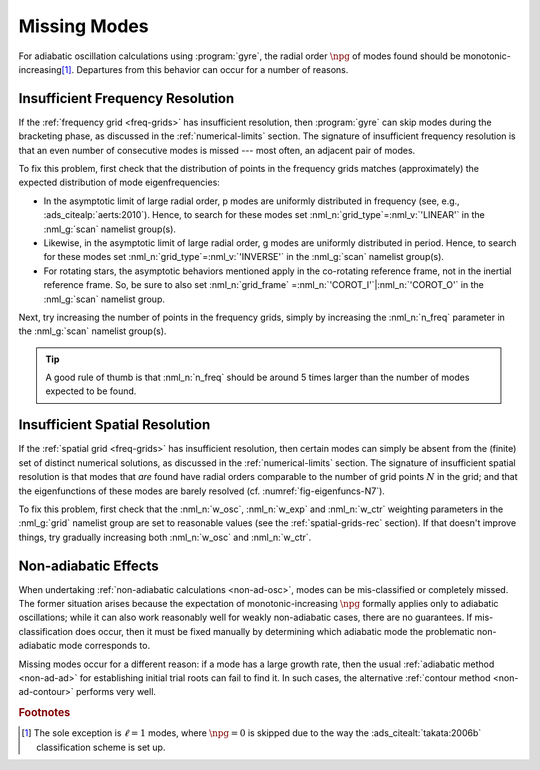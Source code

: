 .. _troubleshoot-miss:

Missing Modes
=============

For adiabatic oscillation calculations using :program:`gyre`, the
radial order :math:`\npg` of modes found should be
monotonic-increasing\ [#dipole]_. Departures from this behavior can
occur for a number of reasons.

Insufficient Frequency Resolution
---------------------------------

If the :ref:`frequency grid <freq-grids>` has insufficient resolution,
then :program:`gyre` can skip modes during the bracketing phase, as
discussed in the :ref:`numerical-limits` section. The signature of
insufficient frequency resolution is that an even number of
consecutive modes is missed --- most often, an adjacent pair of modes.

To fix this problem, first check that the distribution of points in
the frequency grids matches (approximately) the expected distribution of
mode eigenfrequencies:

* In the asymptotic limit of large radial order, p modes are uniformly
  distributed in frequency (see, e.g.,
  :ads_citealp:`aerts:2010`). Hence, to search for these modes set
  :nml_n:`grid_type`\ =\ :nml_v:`'LINEAR'` in the :nml_g:`scan`
  namelist group(s).

* Likewise, in the asymptotic limit of large radial order, g modes are
  uniformly distributed in period. Hence, to search for these modes
  set :nml_n:`grid_type`\ =\ :nml_v:`'INVERSE'` in the :nml_g:`scan`
  namelist group(s).

* For rotating stars, the asymptotic behaviors mentioned apply in the
  co-rotating reference frame, not in the inertial reference
  frame. So, be sure to also set :nml_n:`grid_frame` \ =\
  :nml_n:`'COROT_I'`\ \|\ :nml_n:`'COROT_O'` in the :nml_g:`scan`
  namelist group.
  
Next, try increasing the number of points in the frequency grids,
simply by increasing the :nml_n:`n_freq` parameter in the
:nml_g:`scan` namelist group(s).

.. tip::

   A good rule of thumb is that :nml_n:`n_freq` should be around 5
   times larger than the number of modes expected to be found.

Insufficient Spatial Resolution
-------------------------------

If the :ref:`spatial grid <freq-grids>` has insufficient resolution,
then certain modes can simply be absent from the (finite) set of
distinct numerical solutions, as discussed in the
:ref:`numerical-limits` section. The signature of insufficient spatial
resolution is that modes that `are` found have radial orders
comparable to the number of grid points :math:`N` in the grid; and
that the eigenfunctions of these modes are barely resolved
(cf. :numref:`fig-eigenfuncs-N7`).

To fix this problem, first check that the :nml_n:`w_osc`,
:nml_n:`w_exp` and :nml_n:`w_ctr` weighting parameters in the
:nml_g:`grid` namelist group are set to reasonable values (see the
:ref:`spatial-grids-rec` section). If that doesn't improve things, try
gradually increasing both :nml_n:`w_osc` and :nml_n:`w_ctr`.

Non-adiabatic Effects
---------------------

When undertaking :ref:`non-adiabatic calculations <non-ad-osc>`,
modes can be mis-classified or completely missed. The former situation
arises because the expectation of monotonic-increasing :math:`\npg`
formally applies only to adiabatic oscillations; while it can also
work reasonably well for weakly non-adiabatic cases, there are no
guarantees. If mis-classification does occur, then it must be fixed
manually by determining which adiabatic mode the problematic
non-adiabatic mode corresponds to.

Missing modes occur for a different reason: if a mode has a large
growth rate, then the usual :ref:`adiabatic method <non-ad-ad>`
for establishing initial trial roots can fail to find it. In such
cases, the alternative :ref:`contour method <non-ad-contour>` performs
very well.

.. rubric:: Footnotes

.. [#dipole] The sole exception is :math:`\ell=1` modes, where
             :math:`\npg=0` is skipped due to the way the
             :ads_citealt:`takata:2006b` classification scheme is set
             up.
